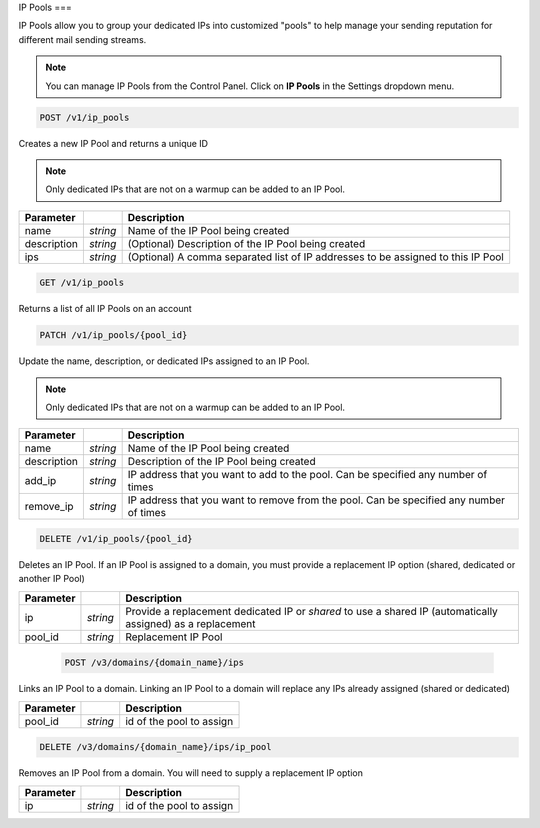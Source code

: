 .. _api-ip-pools:

IP Pools
===

IP Pools allow you to group your dedicated IPs into customized "pools" to help manage your sending reputation for different mail sending streams.

.. note:: You can manage IP Pools from the Control Panel. Click on **IP Pools** in the Settings dropdown menu.

.. code-block:: url

     POST /v1/ip_pools

Creates a new IP Pool and returns a unique ID

.. note:: Only dedicated IPs that are not on a warmup can be added to an IP Pool.

.. container:: ptable

 ================= ========= ===============================================
 Parameter                   Description
 ================= ========= ===============================================
 name              *string*  Name of the IP Pool being created
 description       *string*  (Optional) Description of the IP Pool being created
 ips               *string*  (Optional) A comma separated list of IP addresses to be assigned to this IP Pool
 ================= ========= ===============================================
 
 
 .. code-block:: url

     GET /v1/ip_pools
     
 Returns a list of all IP Pools on an account
 
 
 .. code-block:: url

     PATCH /v1/ip_pools/{pool_id}

Update the name, description, or dedicated IPs assigned to an IP Pool.

.. note:: Only dedicated IPs that are not on a warmup can be added to an IP Pool.

.. container:: ptable

 ================= ========= ===============================================
 Parameter                   Description
 ================= ========= ===============================================
 name              *string*  Name of the IP Pool being created
 description       *string*  Description of the IP Pool being created
 add_ip            *string*  IP address that you want to add to the pool. Can be specified any number of times
 remove_ip         *string*  IP address that you want to remove from the pool. Can be specified any number of times
 ================= ========= ===============================================
 
 
 .. code-block:: url

     DELETE /v1/ip_pools/{pool_id}

Deletes an IP Pool. If an IP Pool is assigned to a domain, you must provide a replacement IP option (shared, dedicated or another IP Pool)

.. container:: ptable

 ================= ========= ===============================================
 Parameter                   Description
 ================= ========= ===============================================
 ip                *string*  Provide a replacement dedicated IP or `shared` to use a shared IP (automatically assigned) as a replacement
 pool_id           *string*  Replacement IP Pool
 ================= ========= ===============================================
 
 
  .. code-block:: url

     POST /v3/domains/{domain_name}/ips

Links an IP Pool to a domain. Linking an IP Pool to a domain will replace any IPs already assigned (shared or dedicated)

.. container:: ptable

 ================= ========= ===============================================
 Parameter                   Description
 ================= ========= ===============================================
 pool_id           *string*  id of the pool to assign
 ================= ========= ===============================================


.. code-block:: url

     DELETE /v3/domains/{domain_name}/ips/ip_pool

Removes an IP Pool from a domain. You will need to supply a replacement IP option

.. container:: ptable

 ================= ========= ===============================================
 Parameter                   Description
 ================= ========= ===============================================
 ip                *string*  id of the pool to assign
 ================= ========= ===============================================
